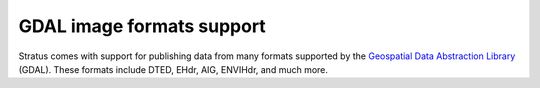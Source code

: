 ﻿.. _dataadmin.gdal:

GDAL image formats support
==========================

Stratus comes with support for publishing data from many formats supported by the `Geospatial Data Abstraction Library <http://gdal.org>`_ (GDAL).  These formats include DTED, EHdr, AIG, ENVIHdr, and much more.
